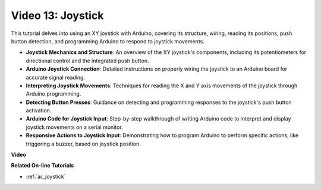 Video 13: Joystick 
===================

This tutorial delves into using an XY joystick with Arduino, covering its structure, wiring, reading its positions, push button detection, and programming Arduino to respond to joystick movements.

* **Joystick Mechanics and Structure**: An overview of the XY joystick's components, including its potentiometers for directional control and the integrated push button.
* **Arduino Joystick Connection**: Detailed instructions on properly wiring the joystick to an Arduino board for accurate signal reading.
* **Interpreting Joystick Movements**: Techniques for reading the X and Y axis movements of the joystick through Arduino programming.
* **Detecting Button Presses**: Guidance on detecting and programming responses to the joystick's push button activation.
* **Arduino Code for Joystick Input**: Step-by-step walkthrough of writing Arduino code to interpret and display joystick movements on a serial monitor.
* **Responsive Actions to Joystick Input**: Demonstrating how to program Arduino to perform specific actions, like triggering a buzzer, based on joystick position.


**Video**

.. raw:: html

    <iframe width="600" height="400" src="https://www.youtube.com/embed/-3diSIK_iAU?si=sGi8wOOUdbKfPPBP" title="YouTube video player" frameborder="0" allow="accelerometer; autoplay; clipboard-write; encrypted-media; gyroscope; picture-in-picture; web-share" allowfullscreen></iframe>

    <br/><br/>

**Related On-line Tutorials**

* :ref:`ar_joystick`